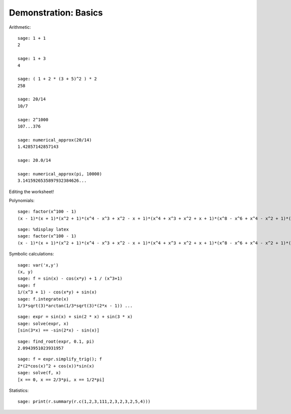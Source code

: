 .. _demo-basics:

=====================
Demonstration: Basics
=====================

Arithmetic::

    sage: 1 + 1
    2

    sage: 1 + 3
    4

    sage: ( 1 + 2 * (3 + 5)^2 ) * 2
    258

    sage: 20/14
    10/7

    sage: 2^1000
    107...376

    sage: numerical_approx(20/14)
    1.42857142857143

    sage: 20.0/14

    sage: numerical_approx(pi, 10000)
    3.1415926535897932384626...

Editing the worksheet!

Polynomials::

    sage: factor(x^100 - 1)
    (x - 1)*(x + 1)*(x^2 + 1)*(x^4 - x^3 + x^2 - x + 1)*(x^4 + x^3 + x^2 + x + 1)*(x^8 - x^6 + x^4 - x^2 + 1)*(x^20 - x^15 + x^10 - x^5 + 1)*(x^20 + x^15 + x^10 + x^5 + 1)*(x^40 - x^30 + x^20 - x^10 + 1)

::

    sage: %display latex
    sage: factor(x^100 - 1)
    (x - 1)*(x + 1)*(x^2 + 1)*(x^4 - x^3 + x^2 - x + 1)*(x^4 + x^3 + x^2 + x + 1)*(x^8 - x^6 + x^4 - x^2 + 1)*(x^20 - x^15 + x^10 - x^5 + 1)*(x^20 + x^15 + x^10 + x^5 + 1)*(x^40 - x^30 + x^20 - x^10 + 1)

Symbolic calculations::

    sage: var('x,y')
    (x, y)
    sage: f = sin(x) - cos(x*y) + 1 / (x^3+1)
    sage: f
    1/(x^3 + 1) - cos(x*y) + sin(x)
    sage: f.integrate(x)
    1/3*sqrt(3)*arctan(1/3*sqrt(3)*(2*x - 1)) ...

.. Next example taken from Calcul mathématique avec Sage

::

    sage: expr = sin(x) + sin(2 * x) + sin(3 * x)
    sage: solve(expr, x)
    [sin(3*x) == -sin(2*x) - sin(x)]

.. No solution!
.. Numeric solution:

::

    sage: find_root(expr, 0.1, pi)
    2.0943951023931957

.. todo:: arbitrary precision numerical approximation of the solution

.. Simplication + exact solution

::

    sage: f = expr.simplify_trig(); f
    2*(2*cos(x)^2 + cos(x))*sin(x)
    sage: solve(f, x)
    [x == 0, x == 2/3*pi, x == 1/2*pi]

Statistics::

    sage: print(r.summary(r.c(1,2,3,111,2,3,2,3,2,5,4)))


.. todo:: other examples from MuPAD-Combinat/lib/DOC/demo/mupad.tex
